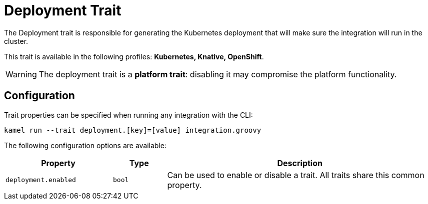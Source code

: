 = Deployment Trait

// Start of autogenerated code - DO NOT EDIT! (description)
The Deployment trait is responsible for generating the Kubernetes deployment that will make sure
the integration will run in the cluster.


This trait is available in the following profiles: **Kubernetes, Knative, OpenShift**.

WARNING: The deployment trait is a *platform trait*: disabling it may compromise the platform functionality.

// End of autogenerated code - DO NOT EDIT! (description)
// Start of autogenerated code - DO NOT EDIT! (configuration)
== Configuration

Trait properties can be specified when running any integration with the CLI:
```
kamel run --trait deployment.[key]=[value] integration.groovy
```
The following configuration options are available:

[cols="2m,1m,5a"]
|===
|Property | Type | Description

| deployment.enabled
| bool
| Can be used to enable or disable a trait. All traits share this common property.

|===

// End of autogenerated code - DO NOT EDIT! (configuration)
